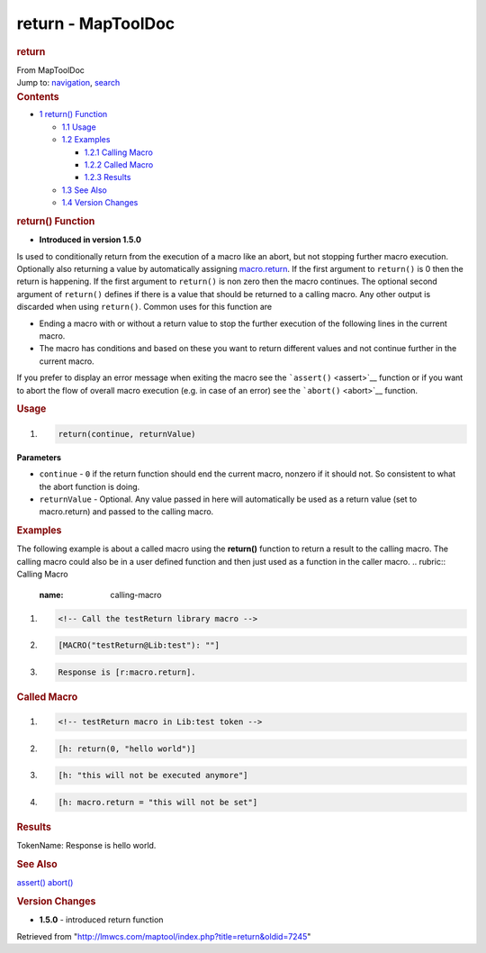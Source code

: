 ===================
return - MapToolDoc
===================

.. contents::
   :depth: 3
..

.. container:: noprint
   :name: mw-page-base

.. container:: noprint
   :name: mw-head-base

.. container:: mw-body
   :name: content

   .. container:: mw-indicators

   .. rubric:: return
      :name: firstHeading
      :class: firstHeading

   .. container:: mw-body-content
      :name: bodyContent

      .. container::
         :name: siteSub

         From MapToolDoc

      .. container::
         :name: contentSub

      .. container:: mw-jump
         :name: jump-to-nav

         Jump to: `navigation <#mw-head>`__, `search <#p-search>`__

      .. container:: mw-content-ltr
         :name: mw-content-text

         .. container:: toc
            :name: toc

            .. container::
               :name: toctitle

               .. rubric:: Contents
                  :name: contents

            -  `1 return() Function <#return.28.29_Function>`__

               -  `1.1 Usage <#Usage>`__
               -  `1.2 Examples <#Examples>`__

                  -  `1.2.1 Calling Macro <#Calling_Macro>`__
                  -  `1.2.2 Called Macro <#Called_Macro>`__
                  -  `1.2.3 Results <#Results>`__

               -  `1.3 See Also <#See_Also>`__
               -  `1.4 Version Changes <#Version_Changes>`__

         .. rubric:: return() Function
            :name: return-function

         .. container:: template_version

            • **Introduced in version 1.5.0**

         .. container:: template_description

            Is used to conditionally return from the execution of a
            macro like an abort, but not stopping further macro
            execution. Optionally also returning a value by
            automatically assigning
            `macro.return <macro.return>`__. If the first
            argument to ``return()`` is 0 then the return is happening.
            If the first argument to ``return()`` is non zero then the
            macro continues. The optional second argument of
            ``return()`` defines if there is a value that should be
            returned to a calling macro. Any other output is discarded
            when using ``return()``.
            Common uses for this function are

            -  Ending a macro with or without a return value to stop the
               further execution of the following lines in the current
               macro.
            -  The macro has conditions and based on these you want to
               return different values and not continue further in the
               current macro.

            If you prefer to display an error message when exiting the
            macro see the ```assert()`` <assert>`__
            function or if you want to abort the flow of overall macro
            execution (e.g. in case of an error) see the
            ```abort()`` <abort>`__ function.

         .. rubric:: Usage
            :name: usage

         .. container:: mw-geshi mw-code mw-content-ltr

            .. container:: mtmacro source-mtmacro

               #. .. code-block:: none

                     return(continue, returnValue)

         **Parameters**

         -  ``continue`` - ``0`` if the return function should end the
            current macro, nonzero if it should not. So consistent to
            what the abort function is doing.
         -  ``returnValue`` - Optional. Any value passed in here will
            automatically be used as a return value (set to
            macro.return) and passed to the calling macro.

         .. rubric:: Examples
            :name: examples

         .. container:: template_examples

            The following example is about a called macro using the
            **return()** function to return a result to the calling
            macro. The calling macro could also be in a user defined
            function and then just used as a function in the caller
            macro.
            .. rubric:: Calling Macro
               :name: calling-macro

            .. container:: mw-geshi mw-code mw-content-ltr

               .. container:: mtmacro source-mtmacro

                  #. .. code-block:: none

                        <!-- Call the testReturn library macro -->

                  #. .. code-block:: none

                        [MACRO("testReturn@Lib:test"): ""]

                  #. .. code-block:: none

                        Response is [r:macro.return].

            .. rubric:: Called Macro
               :name: called-macro

            .. container:: mw-geshi mw-code mw-content-ltr

               .. container:: mtmacro source-mtmacro

                  #. .. code-block:: none

                        <!-- testReturn macro in Lib:test token -->

                  #. .. code-block:: none

                        [h: return(0, "hello world")]

                  #. .. code-block:: none

                        [h: "this will not be executed anymore"]

                  #. .. code-block:: none

                        [h: macro.return = "this will not be set"]

            .. rubric:: Results
               :name: results

            TokenName: Response is hello world.

         .. rubric:: See Also
            :name: see-also

         .. container:: template_also

            `assert() <assert>`__
            `abort() <abort>`__

         .. rubric:: Version Changes
            :name: version-changes

         .. container:: template_changes

            -  **1.5.0** - introduced return function

      .. container:: printfooter

         Retrieved from
         "http://lmwcs.com/maptool/index.php?title=return&oldid=7245"

